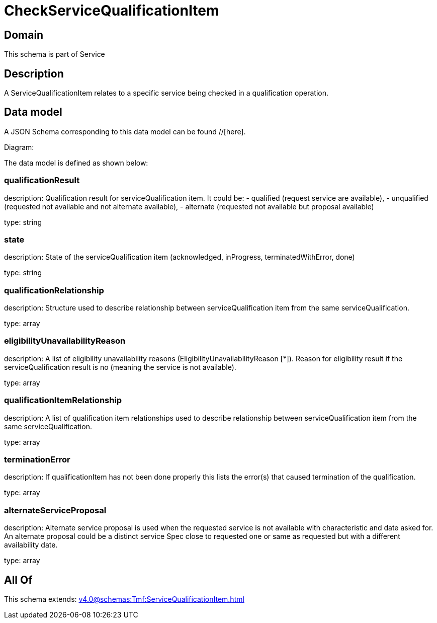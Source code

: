 = CheckServiceQualificationItem

[#domain]
== Domain

This schema is part of Service

[#description]
== Description
A ServiceQualificationItem relates to a specific service being checked in a qualification operation.


[#data_model]
== Data model

A JSON Schema corresponding to this data model can be found //[here].

Diagram:


The data model is defined as shown below:


=== qualificationResult
description: Qualification result for serviceQualification item. It could be: - qualified (request service are available), - unqualified (requested not available and not alternate available), - alternate (requested not available but proposal available)

type: string


=== state
description: State of the serviceQualification item (acknowledged, inProgress, terminatedWithError, done)

type: string


=== qualificationRelationship
description: Structure used to describe relationship between serviceQualification item from the same serviceQualification.

type: array


=== eligibilityUnavailabilityReason
description: A list of eligibility unavailability reasons (EligibilityUnavailabilityReason [*]). Reason for eligibility result if the serviceQualification result is no (meaning the service is not available).

type: array


=== qualificationItemRelationship
description: A list of qualification item relationships used to describe relationship between serviceQualification item from the same serviceQualification.

type: array


=== terminationError
description: If qualificationItem has not been done properly this lists the error(s) that caused termination of the qualification.

type: array


=== alternateServiceProposal
description: Alternate service proposal is used when the requested service is not available with characteristic and date asked for. An alternate proposal could be a distinct service Spec close to requested one or same as requested but with a different availability date.

type: array


[#all_of]
== All Of

This schema extends: xref:v4.0@schemas:Tmf:ServiceQualificationItem.adoc[]
